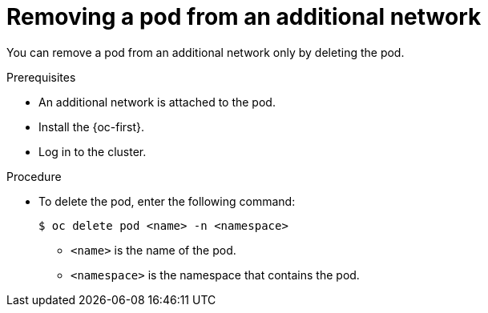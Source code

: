 // Module included in the following assemblies:
//
// * networking/multiple_networks/removing-pod.adoc

:_content-type: PROCEDURE
[id="nw-multus-remove-pod_{context}"]
= Removing a pod from an additional network

You can remove a pod from an additional network only by deleting the pod.

.Prerequisites

* An additional network is attached to the pod.
* Install the {oc-first}.
* Log in to the cluster.

.Procedure

* To delete the pod, enter the following command:
+
[source,terminal]
----
$ oc delete pod <name> -n <namespace>
----
+
--
* `<name>` is the name of the pod.
* `<namespace>` is the namespace that contains the pod.
--
